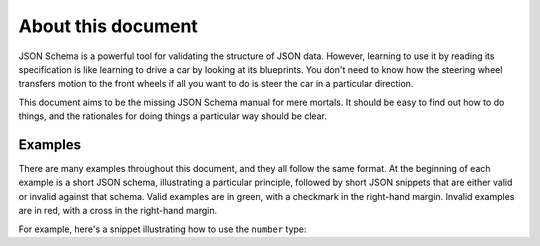 About this document
===================

JSON Schema is a powerful tool for validating the structure of JSON
data.  However, learning to use it by reading its specification is
like learning to drive a car by looking at its blueprints.  You don't
need to know how the steering wheel transfers motion to the front
wheels if all you want to do is steer the car in a particular
direction.

This document aims to be the missing JSON Schema manual for mere
mortals.  It should be easy to find out how to do things, and the
rationales for doing things a particular way should be clear.

Examples
--------

There are many examples throughout this document, and they all follow
the same format.  At the beginning of each example is a short JSON
schema, illustrating a particular principle, followed by short JSON
snippets that are either valid or invalid against that schema.  Valid
examples are in green, with a checkmark in the right-hand margin.
Invalid examples are in red, with a cross in the right-hand margin.

For example, here's a snippet illustrating how to use the ``number``
type:

.. schema_example::

    { "type": "number" }
    --
    42
    --
    -1
    --
    // simple floating point number
    5.0
    --
    // exponential notation also works
    2.99792458e8
    --X
    // numbers as strings are rejected
    "42"
